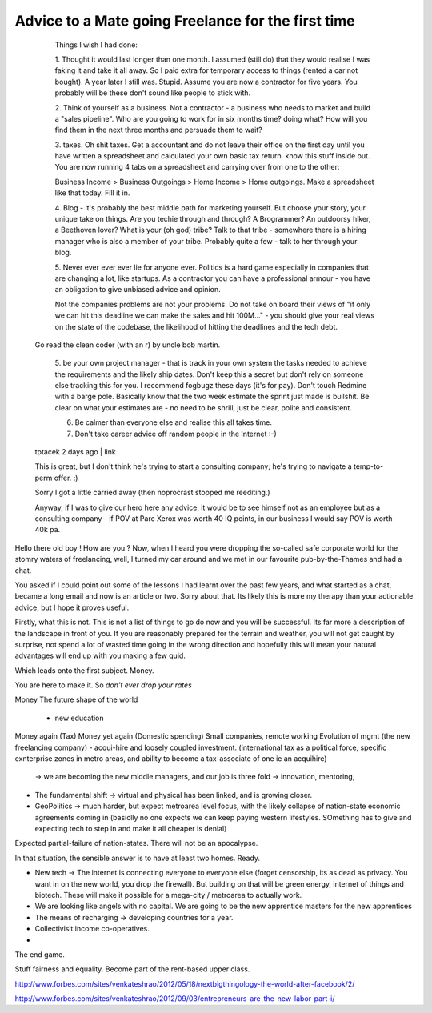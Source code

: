 ===================================================
Advice to a Mate going Freelance for the first time
===================================================

..

    Things I wish I had done:

    1. Thought it would last longer than one month. I assumed (still do) that
    they would realise I was faking it and take it all away. So I paid extra for
    temporary access to things (rented a car not bought). A year later I still
    was. Stupid. Assume you are now a contractor for five years. You probably
    will be these don't sound like people to stick with.

    2. Think of yourself as a business. Not a contractor - a business who needs
    to market and build a "sales pipeline". Who are you going to work for in six
    months time? doing what? How will you find them in the next three months and
    persuade them to wait?

    3. taxes. Oh shit taxes. Get a accountant and do not leave their office on
    the first day until you have written a spreadsheet and calculated your own
    basic tax return. know this stuff inside out. You are now running 4 tabs on
    a spreadsheet and carrying over from one to the other:

    Business Income > Business Outgoings > Home Income > Home outgoings. Make a
    spreadsheet like that today. Fill it in.

    4. Blog - it's probably the best middle path for marketing yourself. But
    choose your story, your unique take on things. Are you techie through and
    through? A Brogrammer? An outdoorsy hiker, a Beethoven lover? What is your
    (oh god) tribe? Talk to that tribe - somewhere there is a hiring manager who
    is also a member of your tribe. Probably quite a few - talk to her through
    your blog.

    5. Never ever ever ever lie for anyone ever. Politics is a hard game
    especially in companies that are changing a lot, like startups. As a
    contractor you can have a professional armour - you have an obligation to
    give unbiased advice and opinion.

    Not the companies problems are not your problems. Do not take on board their
    views of "if only we can hit this deadline we can make the sales and hit
    100M..." - you should give your real views on the state of the codebase, the
    likelihood of hitting the deadlines and the tech debt.

  Go read the clean coder (with an r) by uncle bob martin.

   5. be your own project manager - that is track in your own system the tasks
   needed to achieve the requirements and the likely ship dates. Don't keep this
   a secret but don't rely on someone else tracking this for you. I recommend
   fogbugz these days (it's for pay). Don't touch Redmine with a barge pole.
   Basically know that the two week estimate the sprint just made is bullshit.
   Be clear on what your estimates are - no need to be shrill, just be clear,
   polite and consistent.

   6. Be calmer than everyone else and realise this all takes time.

   7. Don't take career advice off random people in the Internet :-)

  tptacek 2 days ago | link

  This is great, but I don't think he's trying to start a consulting company;
  he's trying to navigate a temp-to-perm offer. :)



  Sorry I got a little carried away (then noprocrast stopped me reediting.)

  Anyway, if I was to give our hero here any advice, it would be to see himself
  not as an employee but as a consulting company - if POV at Parc Xerox was
  worth 40 IQ points, in our business I would say POV is worth 40k pa.




Hello there old boy ! How are you ?  Now, when I heard you were dropping the
so-called safe corporate world for the stomry waters of freelancing, well, I
turned my car around and we met in our  favourite pub-by-the-Thames and had a
chat.

You asked if I could point out some of the lessons I had learnt over the past
few years, and what started as a chat, became a long email and now is an article
or two.  Sorry about that.  Its likely this is more my therapy than your
actionable advice, but I hope it proves useful.


Firstly, what this is not.  This is not a list of things to go do now and you
will be successful.  Its far more a description of the landscape in front of
you.  If you are reasonably prepared for the terrain and weather, you will not
get caught by surprise, not spend a lot of wasted time going in the wrong
direction and hopefully this will mean your natural advantages will end up with
you making a few quid.


Which leads onto the first subject. Money.

You are here to make it.  So *don't ever drop your rates*




Money
The future shape of the world
  - new education

Money again (Tax)
Money yet again (Domestic spending)
Small companies, remote working
Evolution of mgmt (the new freelancing company) - acqui-hire and loosely coupled investment. (international tax as a political force, specific exnterprise zones in metro areas, and ability to become a tax-associate of one ie an acquihire)
  -> we are becoming the new middle managers, and our job is three fold -> innovation, mentoring,


* The fundamental shift -> virtual and physical has been linked, and is growing
  closer.

* GeoPolitics -> much harder, but expect metroarea level focus, with the likely collapse of nation-state economic agreements coming in (basiclly no one expects we can keep paying western lifestyles.  SOmething has to give and expecting tech to step in and make it all cheaper is denial)

Expected partial-failure of nation-states.  There will not be an apocalypse.

In that situation, the sensible answer is to have at least two homes. Ready.

* New tech -> The internet is connecting everyone to everyone else (forget censorship, its as dead as privacy. You want in on the new world, you drop the firewall).  But building on that will be green energy, internet of things and biotech. These will make it possible for a mega-city / metroarea to actually work.


* We are looking like angels with no capital.
  We are going to be the new apprentice masters for the new apprentices

* The means of recharging -> developing countries for a year.

* Collectivisit income co-operatives.

*


The end game.

Stuff fairness and equality.  Become part of the rent-based upper class.




http://www.forbes.com/sites/venkateshrao/2012/05/18/nextbigthingology-the-world-after-facebook/2/


http://www.forbes.com/sites/venkateshrao/2012/09/03/entrepreneurs-are-the-new-labor-part-i/
